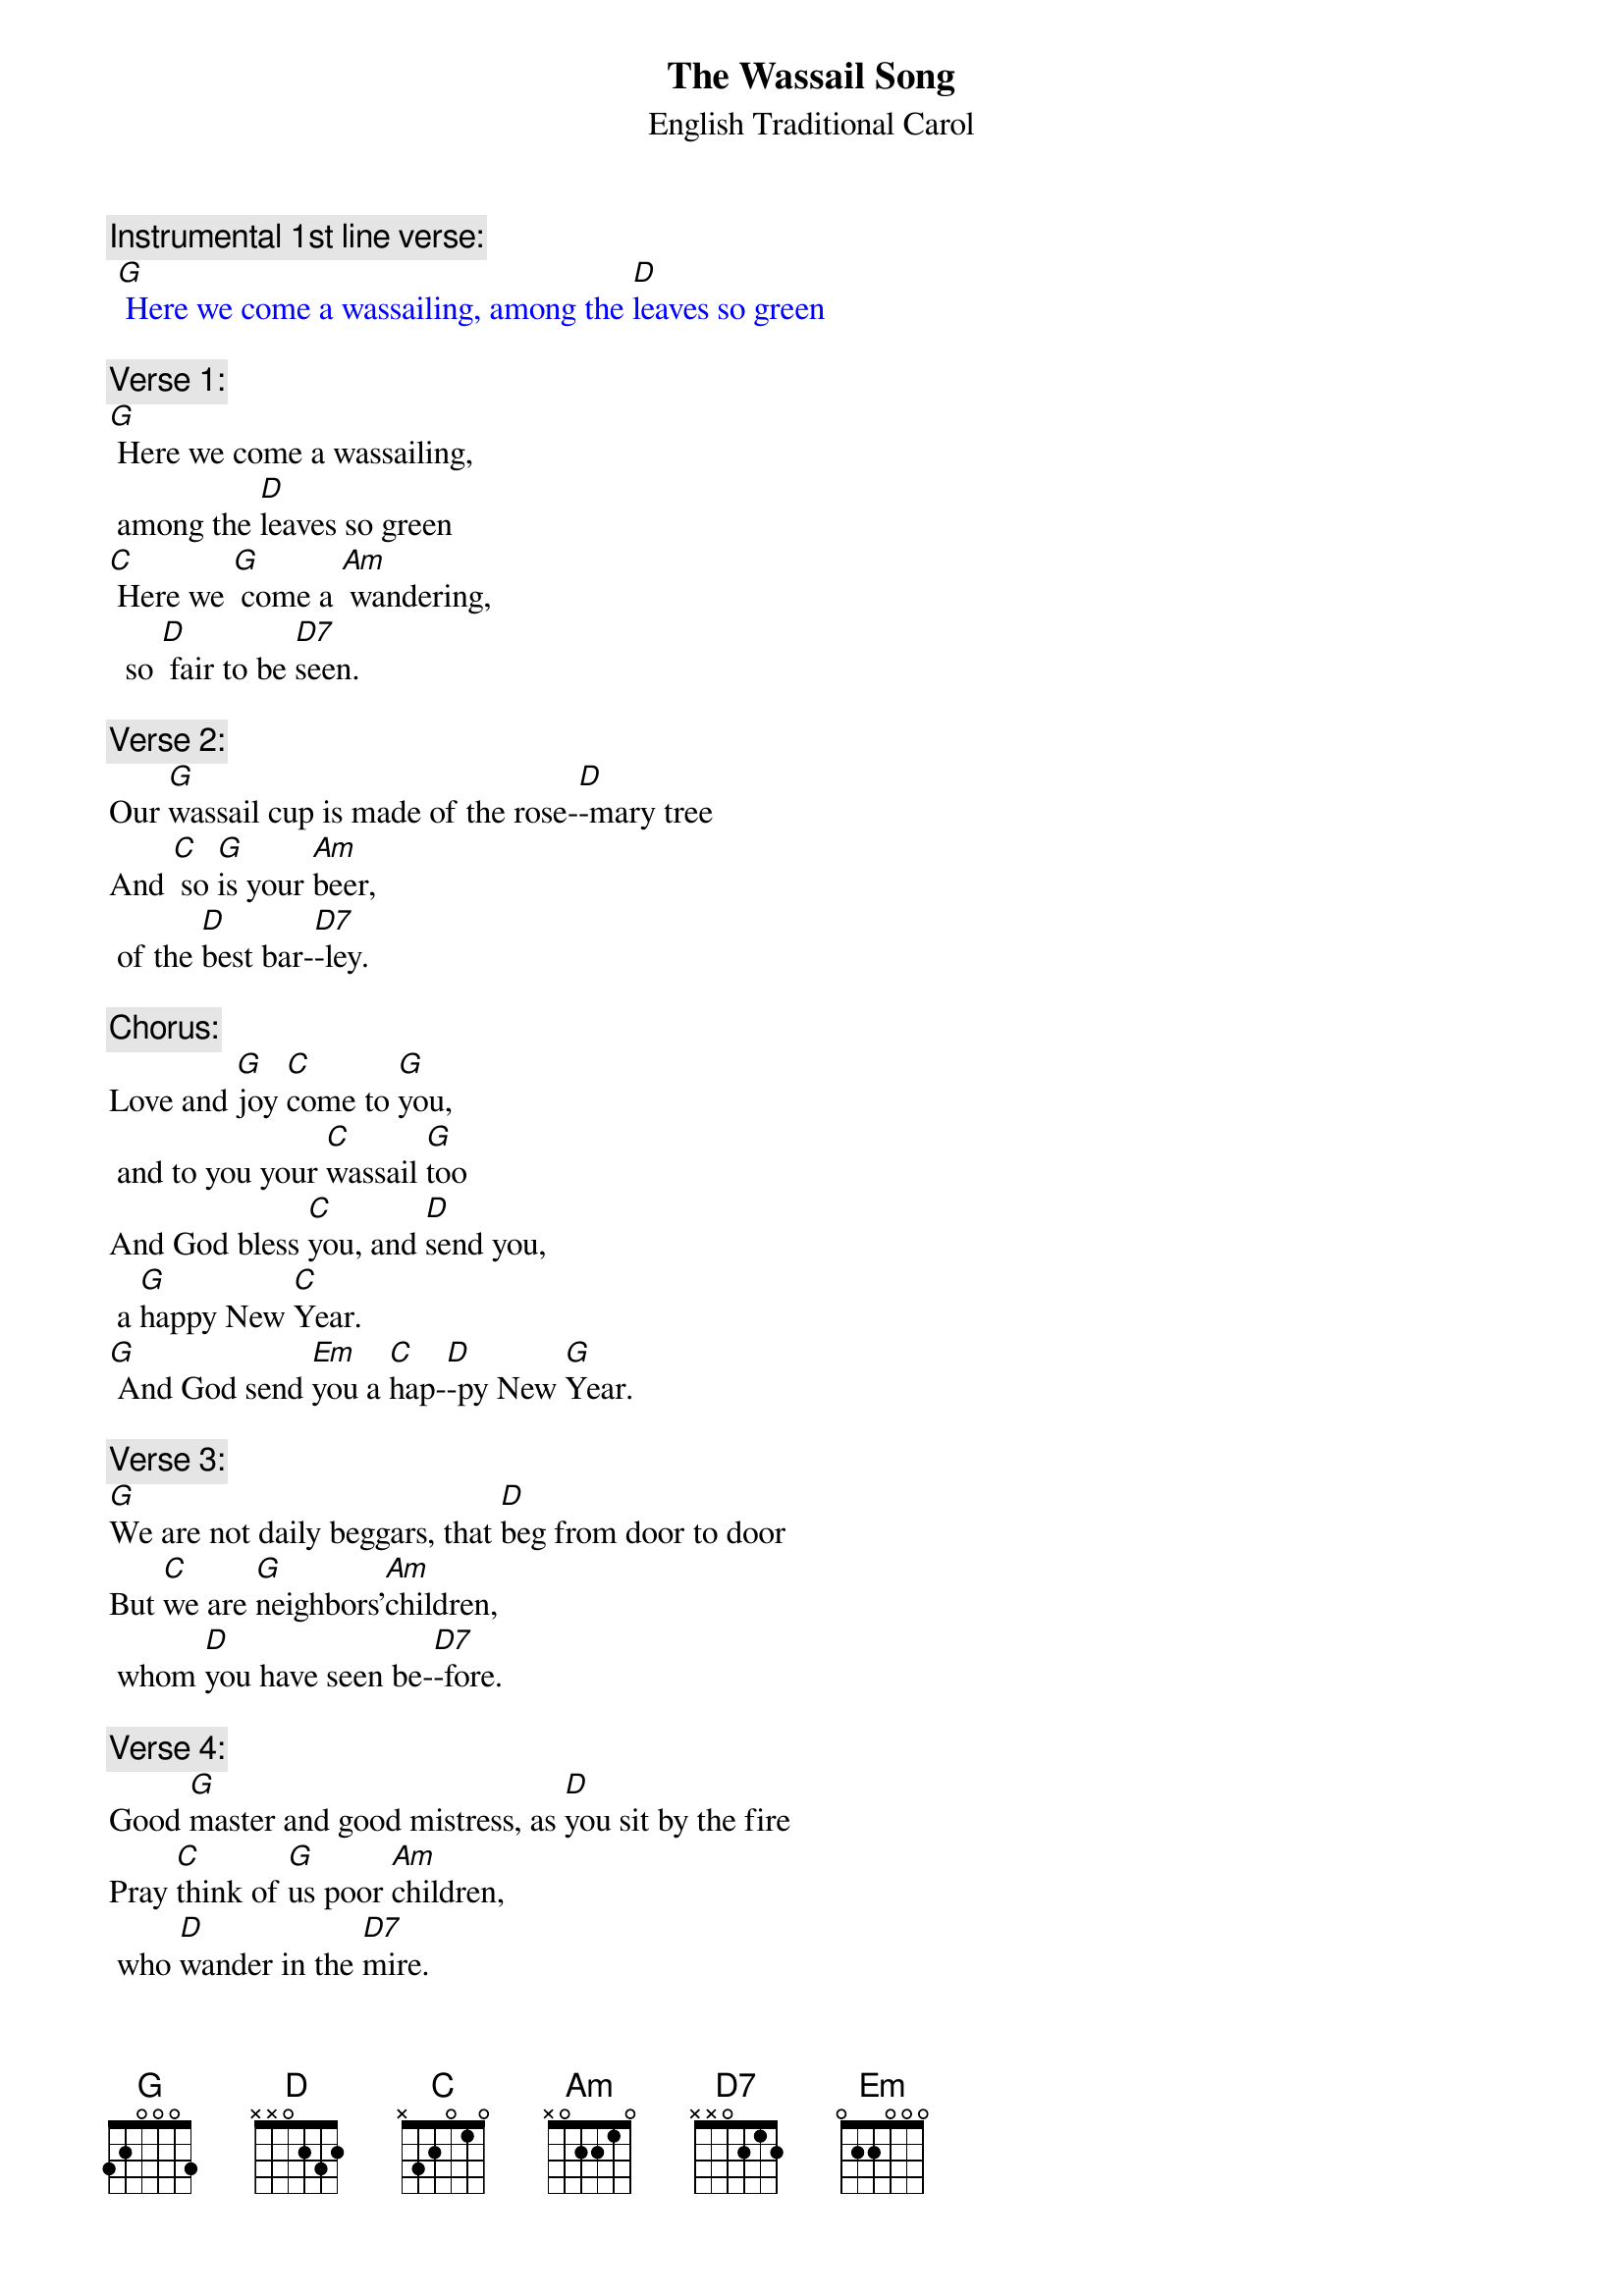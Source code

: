 {t: The Wassail Song}
{st:		English Traditional Carol}

{c: Instrumental 1st line verse:}
{textcolour: blue}
 [G] Here we come a wassailing, among the [D]leaves so green
{textcolour}

{c: Verse 1: }
[G] Here we come a wassailing,
	among the [D]leaves so green
[C] Here we [G] come a [Am] wandering,
	 so [D] fair to be [D7]seen.

{c: Verse 2: }
Our [G]wassail cup is made of the rose-[D]-mary tree
And [C] so [G]is your [Am]beer,
	of the [D]best bar-[D7]-ley.

{c: Chorus: }
Love and [G]joy [C]come to [G]you,
	and to you your [C]wassail [G]too
And God bless [C]you, and [D]send you,
	a [G]happy New [C]Year.
[G] And God send [Em]you a [C]hap-[D]-py New [G]Year.

{c: Verse 3:}
[G]We are not daily beggars, that [D]beg from door to door
But [C]we are [G]neighbors'[Am]children,
	whom [D]you have seen be-[D7]-fore.

{c:  Verse 4:}
Good [G]master and good mistress, as [D]you sit by the fire
Pray [C]think of [G]us poor [Am]children,
	who [D]wander in the [D7]mire.

{c: Chorus:}
Love and [G]joy [C]come to [G]you,
	and to you your [C]wassail [G]too
And God bless [C]you, and [D]send you,
	a [G]happy New [C]Year.
[G] And God send [Em]you a [C]hap-[D]-py New [G]Year.

{c: Instrumental Chorus:}
{textcolour: blue}
 Love and [G]joy [C]come to [G]you,
 	and to you your [C]wassail [G]too
 And God bless [C]you, and [D]send you,
 	a [G]happy New [C]Year.
 [G] And God send [Em]you a [C]hap-[D]-py New [G]Year.
{textcolour}

{c: Verse 5:}
Call [G]up the butler of this house, put [D]on his golden ring
Let him [C] bring us [G]up a [Am]glass of beer,
	and [D]better we shall [D7]sing.

{c: Verse 6:}
[G] Bring us out a table, and [D]spread it with a cloth
[C]Bring us [G]out a [Am]moldy cheese,
	and [D]some of your Christmas [D7]loaf.

{c: Chorus:}
Love and [G]joy [C]come to [G]you,
	 and to you your [C]wassail [G]too
And God bless [C]you, and [D]send you,
	a [G]happy New [C]Year.
[G] And God send [Em]you a [C]hap-[D]-py New [G]Year.

{c: Verse 7:}
We have [G] got a little purse, of [D]stretching leather skin;
We [C] want [G] some of [Am]your small change,
	 to [D]line it well with-[D7]-in.

{c: Verse 8:}
God [G] bless the Master of this house,
	 like-[D]-wise the Mistress too
And [C] all the [G]little [Am]children,
	that [D]round the table [D7]go.

{c: Chorus:}
Love and [G]joy [C]come to [G]you,
	and to you your [C]wassail [G]too
And God bless [C]you, and [D]send you,
	a [G]happy New [C]Year.
[G] And God send [Em]you a [C]hap-[D]-py New [G]Year.

{c: Instrumental last line chorus:}
{textcolour: blue}
 [G] And God send [Em]you a [C]hap-[D]-py New [G]Year.
{textcolour}


